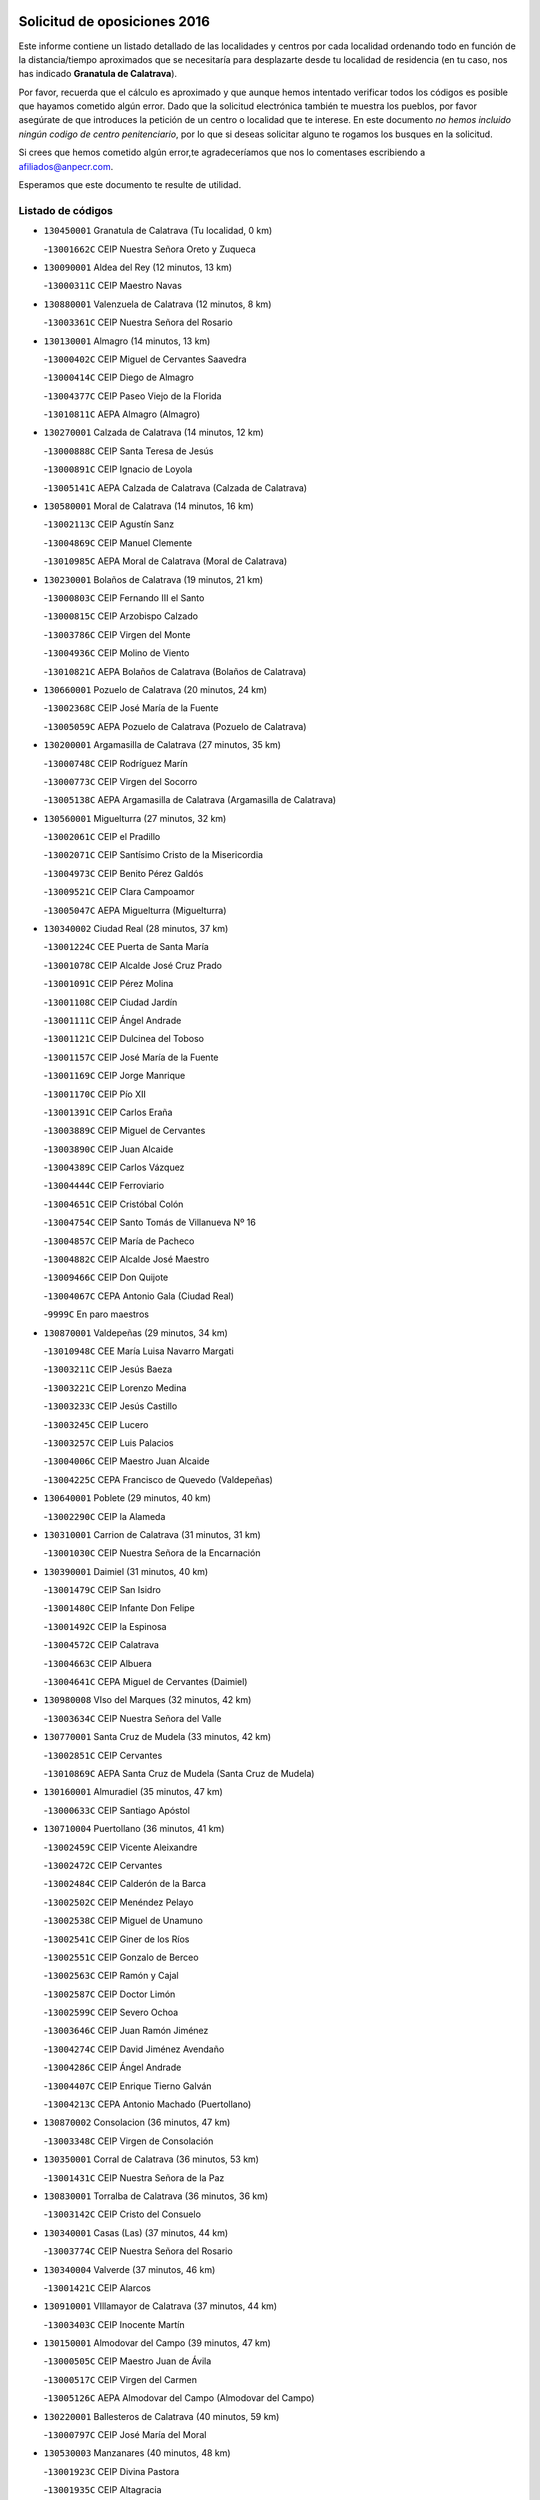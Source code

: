 

.. image:: logo.png
   :align: center

Solicitud de oposiciones 2016
======================================================

  
  
Este informe contiene un listado detallado de las localidades y centros por cada
localidad ordenando todo en función de la distancia/tiempo aproximados que se
necesitaría para desplazarte desde tu localidad de residencia (en tu caso,
nos has indicado **Granatula de Calatrava**).

Por favor, recuerda que el cálculo es aproximado y que aunque hemos
intentado verificar todos los códigos es posible que hayamos cometido algún
error. Dado que la solicitud electrónica también te muestra los pueblos, por
favor asegúrate de que introduces la petición de un centro o localidad que
te interese. En este documento
*no hemos incluido ningún codigo de centro penitenciario*, por lo que si deseas
solicitar alguno te rogamos los busques en la solicitud.

Si crees que hemos cometido algún error,te agradeceríamos que nos lo comentases
escribiendo a afiliados@anpecr.com.

Esperamos que este documento te resulte de utilidad.



Listado de códigos
-------------------


- ``130450001`` Granatula de Calatrava  (Tu localidad, 0 km)

  -``13001662C`` CEIP Nuestra Señora Oreto y Zuqueca
    

- ``130090001`` Aldea del Rey  (12 minutos, 13 km)

  -``13000311C`` CEIP Maestro Navas
    

- ``130880001`` Valenzuela de Calatrava  (12 minutos, 8 km)

  -``13003361C`` CEIP Nuestra Señora del Rosario
    

- ``130130001`` Almagro  (14 minutos, 13 km)

  -``13000402C`` CEIP Miguel de Cervantes Saavedra
    

  -``13000414C`` CEIP Diego de Almagro
    

  -``13004377C`` CEIP Paseo Viejo de la Florida
    

  -``13010811C`` AEPA Almagro (Almagro)
    

- ``130270001`` Calzada de Calatrava  (14 minutos, 12 km)

  -``13000888C`` CEIP Santa Teresa de Jesús
    

  -``13000891C`` CEIP Ignacio de Loyola
    

  -``13005141C`` AEPA Calzada de Calatrava (Calzada de Calatrava)
    

- ``130580001`` Moral de Calatrava  (14 minutos, 16 km)

  -``13002113C`` CEIP Agustín Sanz
    

  -``13004869C`` CEIP Manuel Clemente
    

  -``13010985C`` AEPA Moral de Calatrava (Moral de Calatrava)
    

- ``130230001`` Bolaños de Calatrava  (19 minutos, 21 km)

  -``13000803C`` CEIP Fernando III el Santo
    

  -``13000815C`` CEIP Arzobispo Calzado
    

  -``13003786C`` CEIP Virgen del Monte
    

  -``13004936C`` CEIP Molino de Viento
    

  -``13010821C`` AEPA Bolaños de Calatrava (Bolaños de Calatrava)
    

- ``130660001`` Pozuelo de Calatrava  (20 minutos, 24 km)

  -``13002368C`` CEIP José María de la Fuente
    

  -``13005059C`` AEPA Pozuelo de Calatrava (Pozuelo de Calatrava)
    

- ``130200001`` Argamasilla de Calatrava  (27 minutos, 35 km)

  -``13000748C`` CEIP Rodríguez Marín
    

  -``13000773C`` CEIP Virgen del Socorro
    

  -``13005138C`` AEPA Argamasilla de Calatrava (Argamasilla de Calatrava)
    

- ``130560001`` Miguelturra  (27 minutos, 32 km)

  -``13002061C`` CEIP el Pradillo
    

  -``13002071C`` CEIP Santísimo Cristo de la Misericordia
    

  -``13004973C`` CEIP Benito Pérez Galdós
    

  -``13009521C`` CEIP Clara Campoamor
    

  -``13005047C`` AEPA Miguelturra (Miguelturra)
    

- ``130340002`` Ciudad Real  (28 minutos, 37 km)

  -``13001224C`` CEE Puerta de Santa María
    

  -``13001078C`` CEIP Alcalde José Cruz Prado
    

  -``13001091C`` CEIP Pérez Molina
    

  -``13001108C`` CEIP Ciudad Jardín
    

  -``13001111C`` CEIP Ángel Andrade
    

  -``13001121C`` CEIP Dulcinea del Toboso
    

  -``13001157C`` CEIP José María de la Fuente
    

  -``13001169C`` CEIP Jorge Manrique
    

  -``13001170C`` CEIP Pío XII
    

  -``13001391C`` CEIP Carlos Eraña
    

  -``13003889C`` CEIP Miguel de Cervantes
    

  -``13003890C`` CEIP Juan Alcaide
    

  -``13004389C`` CEIP Carlos Vázquez
    

  -``13004444C`` CEIP Ferroviario
    

  -``13004651C`` CEIP Cristóbal Colón
    

  -``13004754C`` CEIP Santo Tomás de Villanueva Nº 16
    

  -``13004857C`` CEIP María de Pacheco
    

  -``13004882C`` CEIP Alcalde José Maestro
    

  -``13009466C`` CEIP Don Quijote
    

  -``13004067C`` CEPA Antonio Gala (Ciudad Real)
    

  -``9999C`` En paro maestros
    

- ``130870001`` Valdepeñas  (29 minutos, 34 km)

  -``13010948C`` CEE María Luisa Navarro Margati
    

  -``13003211C`` CEIP Jesús Baeza
    

  -``13003221C`` CEIP Lorenzo Medina
    

  -``13003233C`` CEIP Jesús Castillo
    

  -``13003245C`` CEIP Lucero
    

  -``13003257C`` CEIP Luis Palacios
    

  -``13004006C`` CEIP Maestro Juan Alcaide
    

  -``13004225C`` CEPA Francisco de Quevedo (Valdepeñas)
    

- ``130640001`` Poblete  (29 minutos, 40 km)

  -``13002290C`` CEIP la Alameda
    

- ``130310001`` Carrion de Calatrava  (31 minutos, 31 km)

  -``13001030C`` CEIP Nuestra Señora de la Encarnación
    

- ``130390001`` Daimiel  (31 minutos, 40 km)

  -``13001479C`` CEIP San Isidro
    

  -``13001480C`` CEIP Infante Don Felipe
    

  -``13001492C`` CEIP la Espinosa
    

  -``13004572C`` CEIP Calatrava
    

  -``13004663C`` CEIP Albuera
    

  -``13004641C`` CEPA Miguel de Cervantes (Daimiel)
    

- ``130980008`` VIso del Marques  (32 minutos, 42 km)

  -``13003634C`` CEIP Nuestra Señora del Valle
    

- ``130770001`` Santa Cruz de Mudela  (33 minutos, 42 km)

  -``13002851C`` CEIP Cervantes
    

  -``13010869C`` AEPA Santa Cruz de Mudela (Santa Cruz de Mudela)
    

- ``130160001`` Almuradiel  (35 minutos, 47 km)

  -``13000633C`` CEIP Santiago Apóstol
    

- ``130710004`` Puertollano  (36 minutos, 41 km)

  -``13002459C`` CEIP Vicente Aleixandre
    

  -``13002472C`` CEIP Cervantes
    

  -``13002484C`` CEIP Calderón de la Barca
    

  -``13002502C`` CEIP Menéndez Pelayo
    

  -``13002538C`` CEIP Miguel de Unamuno
    

  -``13002541C`` CEIP Giner de los Ríos
    

  -``13002551C`` CEIP Gonzalo de Berceo
    

  -``13002563C`` CEIP Ramón y Cajal
    

  -``13002587C`` CEIP Doctor Limón
    

  -``13002599C`` CEIP Severo Ochoa
    

  -``13003646C`` CEIP Juan Ramón Jiménez
    

  -``13004274C`` CEIP David Jiménez Avendaño
    

  -``13004286C`` CEIP Ángel Andrade
    

  -``13004407C`` CEIP Enrique Tierno Galván
    

  -``13004213C`` CEPA Antonio Machado (Puertollano)
    

- ``130870002`` Consolacion  (36 minutos, 47 km)

  -``13003348C`` CEIP Virgen de Consolación
    

- ``130350001`` Corral de Calatrava  (36 minutos, 53 km)

  -``13001431C`` CEIP Nuestra Señora de la Paz
    

- ``130830001`` Torralba de Calatrava  (36 minutos, 36 km)

  -``13003142C`` CEIP Cristo del Consuelo
    

- ``130340001`` Casas (Las)  (37 minutos, 44 km)

  -``13003774C`` CEIP Nuestra Señora del Rosario
    

- ``130340004`` Valverde  (37 minutos, 46 km)

  -``13001421C`` CEIP Alarcos
    

- ``130910001`` VIllamayor de Calatrava  (37 minutos, 44 km)

  -``13003403C`` CEIP Inocente Martín
    

- ``130150001`` Almodovar del Campo  (39 minutos, 47 km)

  -``13000505C`` CEIP Maestro Juan de Ávila
    

  -``13000517C`` CEIP Virgen del Carmen
    

  -``13005126C`` AEPA Almodovar del Campo (Almodovar del Campo)
    

- ``130220001`` Ballesteros de Calatrava  (40 minutos, 59 km)

  -``13000797C`` CEIP José María del Moral
    

- ``130530003`` Manzanares  (40 minutos, 48 km)

  -``13001923C`` CEIP Divina Pastora
    

  -``13001935C`` CEIP Altagracia
    

  -``13003853C`` CEIP la Candelaria
    

  -``13004390C`` CEIP Enrique Tierno Galván
    

  -``13004079C`` CEPA San Blas (Manzanares)
    

- ``130070001`` Alcolea de Calatrava  (41 minutos, 54 km)

  -``13000293C`` CEIP Tomasa Gallardo
    

  -``13005072C`` AEPA Alcolea de Calatrava (Alcolea de Calatrava)
    

- ``130540001`` Membrilla  (42 minutos, 51 km)

  -``13001996C`` CEIP Virgen del Espino
    

  -``13002009C`` CEIP San José de Calasanz
    

  -``13005102C`` AEPA Membrilla (Membrilla)
    

- ``130850001`` Torrenueva  (42 minutos, 50 km)

  -``13003181C`` CEIP Santiago el Mayor
    

- ``130180001`` Arenas de San Juan  (43 minutos, 62 km)

  -``13000694C`` CEIP San Bernabé
    

- ``130620001`` Picon  (44 minutos, 51 km)

  -``13002204C`` CEIP José María del Moral
    

- ``139040001`` Llanos del Caudillo  (45 minutos, 64 km)

  -``13003749C`` CEIP el Oasis
    

- ``130080001`` Alcubillas  (46 minutos, 59 km)

  -``13000301C`` CEIP Nuestra Señora del Rosario
    

- ``130520003`` Malagon  (46 minutos, 62 km)

  -``13001790C`` CEIP Cañada Real
    

  -``13001819C`` CEIP Santa Teresa
    

  -``13005035C`` AEPA Malagon (Malagon)
    

- ``130670001`` Pozuelos de Calatrava (Los)  (46 minutos, 63 km)

  -``13002371C`` CEIP Santa Quiteria
    

- ``130250001`` Cabezarados  (48 minutos, 73 km)

  -``13000864C`` CEIP Nuestra Señora de Finibusterre
    

- ``130480001`` Hinojosas de Calatrava  (48 minutos, 54 km)

  -``13004912C`` CRA Valle de Alcudia
    

- ``130630002`` Piedrabuena  (48 minutos, 61 km)

  -``13002228C`` CEIP Miguel de Cervantes
    

  -``13003971C`` CEIP Luis Vives
    

  -``13009582C`` CEPA Montes Norte (Piedrabuena)
    

- ``130240001`` Brazatortas  (49 minutos, 59 km)

  -``13000839C`` CEIP Cervantes
    

- ``130500001`` Labores (Las)  (50 minutos, 69 km)

  -``13001753C`` CEIP San José de Calasanz
    

- ``130740001`` San Carlos del Valle  (50 minutos, 51 km)

  -``13002824C`` CEIP San Juan Bosco
    

- ``130330001`` Castellar de Santiago  (51 minutos, 67 km)

  -``13001066C`` CEIP San Juan de Ávila
    

- ``130440003`` Fuente el Fresno  (51 minutos, 71 km)

  -``13001650C`` CEIP Miguel Delibes
    

- ``130790001`` Solana (La)  (51 minutos, 60 km)

  -``13002927C`` CEIP Sagrado Corazón
    

  -``13002939C`` CEIP Romero Peña
    

  -``13002940C`` CEIP el Santo
    

  -``13004833C`` CEIP el Humilladero
    

  -``13004894C`` CEIP Javier Paulino Pérez
    

  -``13010912C`` CEIP la Moheda
    

  -``13011001C`` CEIP Federico Romero
    

- ``130960001`` VIllarrubia de los Ojos  (51 minutos, 69 km)

  -``13003521C`` CEIP Rufino Blanco
    

  -``13003658C`` CEIP Virgen de la Sierra
    

  -``13005060C`` AEPA VIllarrubia de los Ojos (VIllarrubia de los Ojos)
    

- ``130970001`` VIllarta de San Juan  (51 minutos, 70 km)

  -``13003555C`` CEIP Nuestra Señora de la Paz
    

- ``130010001`` Abenojar  (52 minutos, 79 km)

  -``13000013C`` CEIP Nuestra Señora de la Encarnación
    

- ``130700001`` Puerto Lapice  (52 minutos, 74 km)

  -``13002435C`` CEIP Juan Alcaide
    

- ``130370001`` Cozar  (53 minutos, 68 km)

  -``13001455C`` CEIP Santísimo Cristo de la Veracruz
    

- ``130190001`` Argamasilla de Alba  (54 minutos, 80 km)

  -``13000700C`` CEIP Divino Maestro
    

  -``13000712C`` CEIP Nuestra Señora de Peñarroya
    

  -``13003831C`` CEIP Azorín
    

  -``13005151C`` AEPA Argamasilla de Alba (Argamasilla de Alba)
    

- ``130100002`` Pozo de la Serna  (54 minutos, 56 km)

  -``13000335C`` CEIP Sagrado Corazón
    

- ``130050003`` Cinco Casas  (55 minutos, 76 km)

  -``13012052C`` CRA Alciares
    

- ``130930001`` VIllanueva de los Infantes  (55 minutos, 70 km)

  -``13003440C`` CEIP Arqueólogo García Bellido
    

  -``13005175C`` CEPA Miguel de Cervantes (VIllanueva de los Infantes)
    

- ``130650002`` Porzuna  (56 minutos, 66 km)

  -``13002320C`` CEIP Nuestra Señora del Rosario
    

  -``13005084C`` AEPA Porzuna (Porzuna)
    

- ``130510003`` Luciana  (57 minutos, 73 km)

  -``13001765C`` CEIP Isabel la Católica
    

- ``130750001`` San Lorenzo de Calatrava  (58 minutos, 70 km)

  -``13010781C`` CRA Sierra Morena
    

- ``130840001`` Torre de Juan Abad  (58 minutos, 76 km)

  -``13003178C`` CEIP Francisco de Quevedo
    

- ``130820002`` Tomelloso  (59 minutos, 88 km)

  -``13004080C`` CEE Ponce de León
    

  -``13003038C`` CEIP Miguel de Cervantes
    

  -``13003041C`` CEIP José María del Moral
    

  -``13003051C`` CEIP Carmelo Cortés
    

  -``13003075C`` CEIP Doña Crisanta
    

  -``13003087C`` CEIP José Antonio
    

  -``13003762C`` CEIP San José de Calasanz
    

  -``13003981C`` CEIP Embajadores
    

  -``13003993C`` CEIP San Isidro
    

  -``13004109C`` CEIP San Antonio
    

  -``13004328C`` CEIP Almirante Topete
    

  -``13004948C`` CEIP Virgen de las Viñas
    

  -``13009478C`` CEIP Felix Grande
    

  -``13004559C`` CEPA Simienza (Tomelloso)
    

- ``130100001`` Alhambra  (59 minutos, 78 km)

  -``13000323C`` CEIP Nuestra Señora de Fátima
    

- ``130320001`` Carrizosa  (1h 2min, 81 km)

  -``13001054C`` CEIP Virgen del Salido
    

- ``130470001`` Herencia  (1h 2min, 89 km)

  -``13001698C`` CEIP Carrasco Alcalde
    

  -``13005023C`` AEPA Herencia (Herencia)
    

- ``450870001`` Madridejos  (1h 3min, 94 km)

  -``45012062C`` CEE Mingoliva
    

  -``45001313C`` CEIP Garcilaso de la Vega
    

  -``45005185C`` CEIP Santa Ana
    

  -``45010478C`` AEPA Madridejos (Madridejos)
    

- ``130890002`` VIllahermosa  (1h 4min, 84 km)

  -``13003385C`` CEIP San Agustín
    

- ``130900001`` VIllamanrique  (1h 4min, 83 km)

  -``13003397C`` CEIP Nuestra Señora de Gracia
    

- ``450340001`` Camuñas  (1h 4min, 97 km)

  -``45000485C`` CEIP Cardenal Cisneros
    

- ``450530001`` Consuegra  (1h 5min, 97 km)

  -``45000710C`` CEIP Santísimo Cristo de la Vera Cruz
    

  -``45000722C`` CEIP Miguel de Cervantes
    

  -``45004880C`` CEPA Castillo de Consuegra (Consuegra)
    

- ``451870001`` VIllafranca de los Caballeros  (1h 5min, 93 km)

  -``45004296C`` CEIP Miguel de Cervantes
    

- ``130570001`` Montiel  (1h 6min, 84 km)

  -``13002095C`` CEIP Gutiérrez de la Vega
    

- ``130690001`` Puebla del Principe  (1h 9min, 90 km)

  -``13002423C`` CEIP Miguel González Calero
    

- ``139010001`` Robledo (El)  (1h 9min, 80 km)

  -``13010778C`` CRA Valle del Bullaque
    

  -``13005096C`` AEPA Robledo (El) (Robledo (El))
    

- ``130050002`` Alcazar de San Juan  (1h 10min, 96 km)

  -``13000104C`` CEIP el Santo
    

  -``13000116C`` CEIP Juan de Austria
    

  -``13000128C`` CEIP Jesús Ruiz de la Fuente
    

  -``13000131C`` CEIP Santa Clara
    

  -``13003828C`` CEIP Alces
    

  -``13004092C`` CEIP Pablo Ruiz Picasso
    

  -``13004870C`` CEIP Gloria Fuertes
    

  -``13010900C`` CEIP Jardín de Arena
    

  -``13004055C`` CEPA Enrique Tierno Galván (Alcazar de San Juan)
    

- ``130400001`` Fernan Caballero  (1h 10min, 86 km)

  -``13001601C`` CEIP Manuel Sastre Velasco
    

- ``130730001`` Saceruela  (1h 10min, 104 km)

  -``13002800C`` CEIP Virgen de las Cruces
    

- ``130650005`` Torno (El)  (1h 10min, 82 km)

  -``13002356C`` CEIP Nuestra Señora de Guadalupe
    

- ``139020001`` Ruidera  (1h 11min, 97 km)

  -``13000736C`` CEIP Juan Aguilar Molina
    

- ``451770001`` Urda  (1h 11min, 94 km)

  -``45004132C`` CEIP Santo Cristo
    

- ``130420001`` Fuencaliente  (1h 14min, 97 km)

  -``13001625C`` CEIP Nuestra Señora de los Baños
    

- ``130040001`` Albaladejo  (1h 15min, 95 km)

  -``13012192C`` CRA Albaladejo
    

- ``451660001`` Tembleque  (1h 15min, 118 km)

  -``45003361C`` CEIP Antonia González
    

- ``130280002`` Campo de Criptana  (1h 16min, 105 km)

  -``13000943C`` CEIP Virgen de la Paz
    

  -``13000955C`` CEIP Virgen de Criptana
    

  -``13000967C`` CEIP Sagrado Corazón
    

  -``13003968C`` CEIP Domingo Miras
    

  -``13005011C`` AEPA Campo de Criptana (Campo de Criptana)
    

- ``130810001`` Terrinches  (1h 16min, 95 km)

  -``13003014C`` CEIP Miguel de Cervantes
    

- ``451750001`` Turleque  (1h 17min, 113 km)

  -``45004119C`` CEIP Fernán González
    

- ``130920001`` VIllanueva de la Fuente  (1h 18min, 102 km)

  -``13003415C`` CEIP Inmaculada Concepción
    

- ``130780001`` Socuellamos  (1h 19min, 121 km)

  -``13002873C`` CEIP Gerardo Martínez
    

  -``13002885C`` CEIP el Coso
    

  -``13004316C`` CEIP Carmen Arias
    

  -``13005163C`` AEPA Socuellamos (Socuellamos)
    

- ``451850001`` VIllacañas  (1h 19min, 116 km)

  -``45004259C`` CEIP Santa Bárbara
    

  -``45010338C`` AEPA VIllacañas (VIllacañas)
    

- ``130060001`` Alcoba  (1h 20min, 98 km)

  -``13000256C`` CEIP Don Rodrigo
    

- ``450710001`` Guardia (La)  (1h 20min, 128 km)

  -``45001052C`` CEIP Valentín Escobar
    

- ``450900001`` Manzaneque  (1h 20min, 128 km)

  -``45001398C`` CEIP Álvarez de Toledo
    

- ``451410001`` Quero  (1h 20min, 108 km)

  -``45002421C`` CEIP Santiago Cabañas
    

- ``451490001`` Romeral (El)  (1h 20min, 123 km)

  -``45002627C`` CEIP Silvano Cirujano
    

- ``130210001`` Arroba de los Montes  (1h 21min, 98 km)

  -``13010754C`` CRA Río San Marcos
    

- ``130360002`` Cortijos de Arriba  (1h 21min, 96 km)

  -``13001443C`` CEIP Nuestra Señora de las Mercedes
    

- ``130610001`` Pedro Muñoz  (1h 21min, 125 km)

  -``13002162C`` CEIP María Luisa Cañas
    

  -``13002174C`` CEIP Nuestra Señora de los Ángeles
    

  -``13004331C`` CEIP Maestro Juan de Ávila
    

  -``13011011C`` CEIP Hospitalillo
    

  -``13010808C`` AEPA Pedro Muñoz (Pedro Muñoz)
    

- ``020570002`` Ossa de Montiel  (1h 22min, 112 km)

  -``02002462C`` CEIP Enriqueta Sánchez
    

  -``02008853C`` AEPA Ossa de Montiel (Ossa de Montiel)
    

- ``452000005`` Yebenes (Los)  (1h 22min, 114 km)

  -``45004478C`` CEIP San José de Calasanz
    

  -``45012050C`` AEPA Yebenes (Los) (Yebenes (Los))
    

- ``020810003`` VIllarrobledo  (1h 23min, 132 km)

  -``02003065C`` CEIP Don Francisco Giner de los Ríos
    

  -``02003077C`` CEIP Graciano Atienza
    

  -``02003089C`` CEIP Jiménez de Córdoba
    

  -``02003090C`` CEIP Virrey Morcillo
    

  -``02003132C`` CEIP Virgen de la Caridad
    

  -``02004291C`` CEIP Diego Requena
    

  -``02008968C`` CEIP Barranco Cafetero
    

  -``02003880C`` CEPA Alonso Quijano (VIllarrobledo)
    

- ``451060001`` Mora  (1h 23min, 129 km)

  -``45001623C`` CEIP José Ramón Villa
    

  -``45001672C`` CEIP Fernando Martín
    

  -``45010466C`` AEPA Mora (Mora)
    

- ``451240002`` Orgaz  (1h 23min, 121 km)

  -``45002093C`` CEIP Conde de Orgaz
    

- ``451860001`` VIlla de Don Fadrique (La)  (1h 23min, 126 km)

  -``45004284C`` CEIP Ramón y Cajal
    

- ``130030001`` Alamillo  (1h 24min, 111 km)

  -``13012258C`` CRA Alamillo
    

- ``130680001`` Puebla de Don Rodrigo  (1h 24min, 109 km)

  -``13002401C`` CEIP San Fermín
    

- ``450920001`` Marjaliza  (1h 24min, 118 km)

  -``45006037C`` CEIP San Juan
    

- ``450940001`` Mascaraque  (1h 24min, 136 km)

  -``45001441C`` CEIP Juan de Padilla
    

- ``161240001`` Mesas (Las)  (1h 25min, 131 km)

  -``16001533C`` CEIP Hermanos Amorós Fernández
    

  -``16004303C`` AEPA Mesas (Las) (Mesas (Las))
    

- ``450590001`` Dosbarrios  (1h 25min, 140 km)

  -``45000862C`` CEIP San Isidro Labrador
    

- ``450840001`` Lillo  (1h 25min, 129 km)

  -``45001222C`` CEIP Marcelino Murillo
    

- ``451900001`` VIllaminaya  (1h 25min, 136 km)

  -``45004338C`` CEIP Santo Domingo de Silos
    

- ``450120001`` Almonacid de Toledo  (1h 26min, 140 km)

  -``45000187C`` CEIP Virgen de la Oliva
    

- ``451010001`` Miguel Esteban  (1h 29min, 123 km)

  -``45001532C`` CEIP Cervantes
    

- ``130110001`` Almaden  (1h 30min, 136 km)

  -``13000359C`` CEIP Jesús Nazareno
    

  -``13000360C`` CEIP Hijos de Obreros
    

  -``13004298C`` CEPA Almaden (Almaden)
    

- ``130860001`` Valdemanco del Esteras  (1h 30min, 127 km)

  -``13003208C`` CEIP Virgen del Valle
    

- ``450780001`` Huerta de Valdecarabanos  (1h 30min, 144 km)

  -``45001121C`` CEIP Virgen del Rosario de Pastores
    

- ``451070001`` Nambroca  (1h 30min, 147 km)

  -``45001726C`` CEIP la Fuente
    

- ``451350001`` Puebla de Almoradiel (La)  (1h 30min, 135 km)

  -``45002287C`` CEIP Ramón y Cajal
    

  -``45012153C`` AEPA Puebla de Almoradiel (La) (Puebla de Almoradiel (La))
    

- ``451930001`` VIllanueva de Bogas  (1h 30min, 138 km)

  -``45004375C`` CEIP Santa Ana
    

- ``450230001`` Burguillos de Toledo  (1h 31min, 153 km)

  -``45000357C`` CEIP Victorio Macho
    

- ``020530001`` Munera  (1h 32min, 141 km)

  -``02002334C`` CEIP Cervantes
    

  -``02004914C`` AEPA Munera (Munera)
    

- ``161710001`` Provencio (El)  (1h 32min, 150 km)

  -``16001995C`` CEIP Infanta Cristina
    

  -``16009416C`` AEPA Provencio (El) (Provencio (El))
    

- ``161900002`` San Clemente  (1h 32min, 154 km)

  -``16002151C`` CEIP Rafael López de Haro
    

  -``16004340C`` CEPA Campos del Záncara (San Clemente)
    

- ``450540001`` Corral de Almaguer  (1h 32min, 141 km)

  -``45000783C`` CEIP Nuestra Señora de la Muela
    

- ``451210001`` Ocaña  (1h 32min, 148 km)

  -``45002020C`` CEIP San José de Calasanz
    

  -``45012177C`` CEIP Pastor Poeta
    

  -``45005631C`` CEPA Gutierre de Cárdenas (Ocaña)
    

- ``161330001`` Mota del Cuervo  (1h 33min, 138 km)

  -``16001624C`` CEIP Virgen de Manjavacas
    

  -``16009945C`` CEIP Santa Rita
    

  -``16004327C`` AEPA Mota del Cuervo (Mota del Cuervo)
    

- ``450010001`` Ajofrin  (1h 33min, 134 km)

  -``45000011C`` CEIP Jacinto Guerrero
    

- ``450520001`` Cobisa  (1h 33min, 155 km)

  -``45000692C`` CEIP Cardenal Tavera
    

  -``45011793C`` CEIP Gloria Fuertes
    

- ``451630002`` Sonseca  (1h 33min, 132 km)

  -``45002883C`` CEIP San Juan Evangelista
    

  -``45012074C`` CEIP Peñamiel
    

  -``45005926C`` CEPA Cum Laude (Sonseca)
    

- ``130380001`` Chillon  (1h 34min, 139 km)

  -``13001467C`` CEIP Nuestra Señora del Castillo
    

- ``130490001`` Horcajo de los Montes  (1h 34min, 117 km)

  -``13010766C`` CRA San Isidro
    

- ``451670001`` Toboso (El)  (1h 34min, 124 km)

  -``45003371C`` CEIP Miguel de Cervantes
    

- ``020080001`` Alcaraz  (1h 35min, 124 km)

  -``02001111C`` CEIP Nuestra Señora de Cortes
    

  -``02004902C`` AEPA Alcaraz (Alcaraz)
    

- ``020480001`` Minaya  (1h 35min, 157 km)

  -``02002255C`` CEIP Diego Ciller Montoya
    

- ``161530001`` Pedernoso (El)  (1h 35min, 142 km)

  -``16001821C`` CEIP Juan Gualberto Avilés
    

- ``161540001`` Pedroñeras (Las)  (1h 35min, 141 km)

  -``16001831C`` CEIP Adolfo Martínez Chicano
    

  -``16004297C`` AEPA Pedroñeras (Las) (Pedroñeras (Las))
    

- ``451150001`` Noblejas  (1h 35min, 151 km)

  -``45001908C`` CEIP Santísimo Cristo de las Injurias
    

  -``45012037C`` AEPA Noblejas (Noblejas)
    

- ``452020001`` Yepes  (1h 35min, 150 km)

  -``45004557C`` CEIP Rafael García Valiño
    

- ``451910001`` VIllamuelas  (1h 36min, 148 km)

  -``45004341C`` CEIP Santa María Magdalena
    

- ``020680003`` Robledo  (1h 37min, 128 km)

  -``02004574C`` CRA Sierra de Alcaraz
    

- ``020800001`` VIllapalacios  (1h 37min, 127 km)

  -``02004677C`` CRA los Olivos
    

- ``160610001`` Casas de Fernando Alonso  (1h 37min, 166 km)

  -``16004170C`` CRA Tomás y Valiente
    

- ``450160001`` Arges  (1h 37min, 159 km)

  -``45000278C`` CEIP Tirso de Molina
    

  -``45011781C`` CEIP Miguel de Cervantes
    

- ``451980001`` VIllatobas  (1h 37min, 157 km)

  -``45004454C`` CEIP Sagrado Corazón de Jesús
    

- ``451680001`` Toledo  (1h 38min, 160 km)

  -``45005574C`` CEE Ciudad de Toledo
    

  -``45003383C`` CEIP la Candelaria
    

  -``45003401C`` CEIP Ángel del Alcázar
    

  -``45003644C`` CEIP Fábrica de Armas
    

  -``45003668C`` CEIP Santa Teresa
    

  -``45003929C`` CEIP Jaime de Foxa
    

  -``45003942C`` CEIP Alfonso Vi
    

  -``45004806C`` CEIP Garcilaso de la Vega
    

  -``45004818C`` CEIP Gómez Manrique
    

  -``45004843C`` CEIP Ciudad de Nara
    

  -``45004892C`` CEIP San Lucas y María
    

  -``45004971C`` CEIP Juan de Padilla
    

  -``45005203C`` CEIP Escultor Alberto Sánchez
    

  -``45005239C`` CEIP Gregorio Marañón
    

  -``45005318C`` CEIP Ciudad de Aquisgrán
    

  -``45010296C`` CEIP Europa
    

  -``45010302C`` CEIP Valparaíso
    

  -``45004946C`` CEPA Gustavo Adolfo Bécquer (Toledo)
    

  -``45005641C`` CEPA Polígono (Toledo)
    

- ``020190001`` Bonillo (El)  (1h 38min, 145 km)

  -``02001381C`` CEIP Antón Díaz
    

  -``02004896C`` AEPA Bonillo (El) (Bonillo (El))
    

- ``130020001`` Agudo  (1h 38min, 133 km)

  -``13000025C`` CEIP Virgen de la Estrella
    

- ``130720003`` Retuerta del Bullaque  (1h 38min, 126 km)

  -``13010791C`` CRA Montes de Toledo
    

- ``450960002`` Mazarambroz  (1h 38min, 136 km)

  -``45001477C`` CEIP Nuestra Señora del Sagrario
    

- ``451420001`` Quintanar de la Orden  (1h 38min, 143 km)

  -``45002457C`` CEIP Cristóbal Colón
    

  -``45012001C`` CEIP Antonio Machado
    

  -``45005288C`` CEPA Luis VIves (Quintanar de la Orden)
    

- ``451710001`` Torre de Esteban Hambran (La)  (1h 38min, 160 km)

  -``45004016C`` CEIP Juan Aguado
    

- ``451950001`` VIllarrubia de Santiago  (1h 38min, 159 km)

  -``45004399C`` CEIP Nuestra Señora del Castellar
    

- ``450500001`` Ciruelos  (1h 39min, 165 km)

  -``45000679C`` CEIP Santísimo Cristo de la Misericordia
    

- ``451230001`` Ontigola  (1h 39min, 160 km)

  -``45002056C`` CEIP Virgen del Rosario
    

- ``451820001`` Ventas Con Peña Aguilera (Las)  (1h 39min, 127 km)

  -``45004181C`` CEIP Nuestra Señora del Águila
    

- ``451970001`` VIllasequilla  (1h 39min, 154 km)

  -``45004442C`` CEIP San Isidro Labrador
    

- ``160330001`` Belmonte  (1h 40min, 150 km)

  -``16000280C`` CEIP Fray Luis de León
    

- ``020430001`` Lezuza  (1h 41min, 156 km)

  -``02007851C`` CRA Camino de Aníbal
    

  -``02008956C`` AEPA Lezuza (Lezuza)
    

- ``160070001`` Alberca de Zancara (La)  (1h 41min, 171 km)

  -``16004111C`` CRA Jorge Manrique
    

- ``161980001`` Sisante  (1h 41min, 171 km)

  -``16002264C`` CEIP Fernández Turégano
    

- ``450190003`` Perdices (Las)  (1h 41min, 165 km)

  -``45011771C`` CEIP Pintor Tomás Camarero
    

- ``450270001`` Cabezamesada  (1h 42min, 150 km)

  -``45000394C`` CEIP Alonso de Cárdenas
    

- ``450830001`` Layos  (1h 42min, 163 km)

  -``45001210C`` CEIP María Magdalena
    

- ``451220001`` Olias del Rey  (1h 42min, 168 km)

  -``45002044C`` CEIP Pedro Melendo García
    

- ``020150001`` Barrax  (1h 43min, 166 km)

  -``02001275C`` CEIP Benjamín Palencia
    

  -``02004811C`` AEPA Barrax (Barrax)
    

- ``450700001`` Guadamur  (1h 43min, 167 km)

  -``45001040C`` CEIP Nuestra Señora de la Natividad
    

- ``020690001`` Roda (La)  (1h 44min, 178 km)

  -``02002711C`` CEIP José Antonio
    

  -``02002723C`` CEIP Juan Ramón Ramírez
    

  -``02002796C`` CEIP Tomás Navarro Tomás
    

  -``02004124C`` CEIP Miguel Hernández
    

  -``02004793C`` AEPA Roda (La) (Roda (La))
    

- ``161000001`` Hinojosos (Los)  (1h 44min, 151 km)

  -``16009362C`` CRA Airén
    

- ``450190001`` Bargas  (1h 44min, 167 km)

  -``45000308C`` CEIP Santísimo Cristo de la Sala
    

- ``451920001`` VIllanueva de Alcardete  (1h 44min, 153 km)

  -``45004363C`` CEIP Nuestra Señora de la Piedad
    

- ``450250001`` Cabañas de la Sagra  (1h 45min, 175 km)

  -``45000370C`` CEIP San Isidro Labrador
    

- ``450550001`` Cuerva  (1h 45min, 133 km)

  -``45000795C`` CEIP Soledad Alonso Dorado
    

- ``450980001`` Menasalbas  (1h 45min, 133 km)

  -``45001490C`` CEIP Nuestra Señora de Fátima
    

- ``451330001`` Polan  (1h 45min, 169 km)

  -``45002241C`` CEIP José María Corcuera
    

  -``45012141C`` AEPA Polan (Polan)
    

- ``450880001`` Magan  (1h 46min, 176 km)

  -``45001349C`` CEIP Santa Marina
    

- ``451020002`` Mocejon  (1h 46min, 170 km)

  -``45001544C`` CEIP Miguel de Cervantes
    

  -``45012049C`` AEPA Mocejon (Mocejon)
    

- ``451960002`` VIllaseca de la Sagra  (1h 46min, 175 km)

  -``45004429C`` CEIP Virgen de las Angustias
    

- ``161020001`` Honrubia  (1h 47min, 186 km)

  -``16004561C`` CRA los Girasoles
    

- ``162430002`` VIllaescusa de Haro  (1h 47min, 157 km)

  -``16004145C`` CRA Alonso Quijano
    

- ``451560001`` Santa Cruz de la Zarza  (1h 47min, 176 km)

  -``45002721C`` CEIP Eduardo Palomo Rodríguez
    

- ``451610004`` Seseña Nuevo  (1h 47min, 176 km)

  -``45002810C`` CEIP Fernando de Rojas
    

  -``45010363C`` CEIP Gloria Fuertes
    

  -``45011951C`` CEIP el Quiñón
    

  -``45010399C`` CEPA Seseña Nuevo (Seseña Nuevo)
    

- ``452040001`` Yunclillos  (1h 47min, 177 km)

  -``45004594C`` CEIP Nuestra Señora de la Salud
    

- ``450030001`` Albarreal de Tajo  (1h 48min, 179 km)

  -``45000035C`` CEIP Benjamín Escalonilla
    

- ``450140001`` Añover de Tajo  (1h 48min, 176 km)

  -``45000230C`` CEIP Conde de Mayalde
    

- ``451400001`` Pulgar  (1h 48min, 150 km)

  -``45002411C`` CEIP Nuestra Señora de la Blanca
    

- ``451530001`` San Pablo de los Montes  (1h 48min, 137 km)

  -``45002676C`` CEIP Nuestra Señora de Gracia
    

- ``450320001`` Camarenilla  (1h 49min, 179 km)

  -``45000451C`` CEIP Nuestra Señora del Rosario
    

- ``452030001`` Yuncler  (1h 49min, 182 km)

  -``45004582C`` CEIP Remigio Laín
    

- ``160600002`` Casas de Benitez  (1h 50min, 183 km)

  -``16004601C`` CRA Molinos del Júcar
    

- ``450210001`` Borox  (1h 50min, 176 km)

  -``45000321C`` CEIP Nuestra Señora de la Salud
    

- ``451470001`` Rielves  (1h 50min, 182 km)

  -``45002551C`` CEIP Maximina Felisa Gómez Aguero
    

- ``451610003`` Seseña  (1h 50min, 178 km)

  -``45002809C`` CEIP Gabriel Uriarte
    

  -``45010442C`` CEIP Sisius
    

  -``45011823C`` CEIP Juan Carlos I
    

- ``020350001`` Gineta (La)  (1h 51min, 196 km)

  -``02001743C`` CEIP Mariano Munera
    

- ``162490001`` VIllamayor de Santiago  (1h 51min, 164 km)

  -``16002781C`` CEIP Gúzquez
    

  -``16004364C`` AEPA VIllamayor de Santiago (VIllamayor de Santiago)
    

- ``450670001`` Galvez  (1h 51min, 139 km)

  -``45000989C`` CEIP San Juan de la Cruz
    

- ``451160001`` Noez  (1h 51min, 177 km)

  -``45001945C`` CEIP Santísimo Cristo de la Salud
    

- ``451740001`` Totanes  (1h 51min, 139 km)

  -``45004107C`` CEIP Inmaculada Concepción
    

- ``451880001`` VIllaluenga de la Sagra  (1h 51min, 181 km)

  -``45004302C`` CEIP Juan Palarea
    

- ``451890001`` VIllamiel de Toledo  (1h 51min, 177 km)

  -``45004326C`` CEIP Nuestra Señora de la Redonda
    

- ``020780001`` VIllalgordo del Júcar  (1h 52min, 191 km)

  -``02003016C`` CEIP San Roque
    

- ``161060001`` Horcajo de Santiago  (1h 52min, 159 km)

  -``16001314C`` CEIP José Montalvo
    

  -``16004352C`` AEPA Horcajo de Santiago (Horcajo de Santiago)
    

- ``450180001`` Barcience  (1h 52min, 184 km)

  -``45010405C`` CEIP Santa María la Blanca
    

- ``450510001`` Cobeja  (1h 52min, 188 km)

  -``45000680C`` CEIP San Juan Bautista
    

- ``451190001`` Numancia de la Sagra  (1h 52min, 188 km)

  -``45001970C`` CEIP Santísimo Cristo de la Misericordia
    

- ``451450001`` Recas  (1h 52min, 181 km)

  -``45002536C`` CEIP Cesar Cabañas Caballero
    

- ``450150001`` Arcicollar  (1h 53min, 185 km)

  -``45000254C`` CEIP San Blas
    

- ``452050001`` Yuncos  (1h 53min, 187 km)

  -``45004600C`` CEIP Nuestra Señora del Consuelo
    

  -``45010511C`` CEIP Guillermo Plaza
    

  -``45012104C`` CEIP Villa de Yuncos
    

- ``450240001`` Burujon  (1h 54min, 187 km)

  -``45000369C`` CEIP Juan XXIII
    

- ``450770001`` Huecas  (1h 54min, 183 km)

  -``45001118C`` CEIP Gregorio Marañón
    

- ``450850001`` Lominchar  (1h 54min, 188 km)

  -``45001234C`` CEIP Ramón y Cajal
    

- ``451510001`` San Martin de Montalban  (1h 54min, 145 km)

  -``45002652C`` CEIP Santísimo Cristo de la Luz
    

- ``451730001`` Torrijos  (1h 54min, 188 km)

  -``45004053C`` CEIP Villa de Torrijos
    

  -``45011835C`` CEIP Lazarillo de Tormes
    

  -``45005276C`` CEPA Teresa Enríquez (Torrijos)
    

- ``020710004`` San Pedro  (1h 55min, 178 km)

  -``02002838C`` CEIP Margarita Sotos
    

- ``160660001`` Casasimarro  (1h 55min, 193 km)

  -``16000693C`` CEIP Luis de Mateo
    

  -``16004273C`` AEPA Casasimarro (Casasimarro)
    

- ``450020001`` Alameda de la Sagra  (1h 55min, 180 km)

  -``45000023C`` CEIP Nuestra Señora de la Asunción
    

- ``450640001`` Esquivias  (1h 55min, 185 km)

  -``45000931C`` CEIP Miguel de Cervantes
    

  -``45011963C`` CEIP Catalina de Palacios
    

- ``160860001`` Fuente de Pedro Naharro  (1h 56min, 169 km)

  -``16004182C`` CRA Retama
    

- ``162030001`` Tarancon  (1h 56min, 191 km)

  -``16002321C`` CEIP Duque de Riánsares
    

  -``16004443C`` CEIP Gloria Fuertes
    

  -``16003657C`` CEPA Altomira (Tarancon)
    

- ``450660001`` Fuensalida  (1h 56min, 187 km)

  -``45000977C`` CEIP Tomás Romojaro
    

  -``45011801C`` CEIP Condes de Fuensalida
    

  -``45011719C`` AEPA Fuensalida (Fuensalida)
    

- ``450690001`` Gerindote  (1h 56min, 190 km)

  -``45001039C`` CEIP San José
    

- ``452010001`` Yeles  (1h 56min, 195 km)

  -``45004533C`` CEIP San Antonio
    

- ``020120001`` Balazote  (1h 57min, 178 km)

  -``02001241C`` CEIP Nuestra Señora del Rosario
    

  -``02004768C`` AEPA Balazote (Balazote)
    

- ``162510004`` VIllanueva de la Jara  (1h 57min, 193 km)

  -``16002823C`` CEIP Hermenegildo Moreno
    

- ``450310001`` Camarena  (1h 57min, 189 km)

  -``45000448C`` CEIP María del Mar
    

  -``45011975C`` CEIP Alonso Rodríguez
    

- ``450810001`` Illescas  (1h 57min, 194 km)

  -``45001167C`` CEIP Martín Chico
    

  -``45005343C`` CEIP la Constitución
    

  -``45010454C`` CEIP Ilarcuris
    

  -``45011999C`` CEIP Clara Campoamor
    

  -``45005914C`` CEPA Pedro Gumiel (Illescas)
    

- ``459010001`` Santo Domingo-Caudilla  (1h 57min, 193 km)

  -``45004144C`` CEIP Santa Ana
    

- ``450810008`` Señorio de Illescas (El)  (1h 57min, 194 km)

  -``45012190C`` CEIP el Greco
    

- ``450040001`` Alcabon  (1h 58min, 195 km)

  -``45000047C`` CEIP Nuestra Señora de la Aurora
    

- ``450470001`` Cedillo del Condado  (1h 58min, 192 km)

  -``45000631C`` CEIP Nuestra Señora de la Natividad
    

- ``451180001`` Noves  (1h 58min, 193 km)

  -``45001969C`` CEIP Nuestra Señora de la Monjia
    

- ``451280001`` Pantoja  (1h 58min, 193 km)

  -``45002196C`` CEIP Marqueses de Manzanedo
    

- ``020650002`` Pozuelo  (1h 59min, 186 km)

  -``02004550C`` CRA los Llanos
    

- ``020670004`` Riopar  (1h 59min, 145 km)

  -``02004707C`` CRA Calar del Mundo
    

- ``450620001`` Escalonilla  (1h 59min, 195 km)

  -``45000904C`` CEIP Sagrados Corazones
    

- ``451090001`` Navahermosa  (1h 59min, 151 km)

  -``45001763C`` CEIP San Miguel Arcángel
    

  -``45010341C`` CEPA la Raña (Navahermosa)
    

- ``451270001`` Palomeque  (1h 59min, 193 km)

  -``45002184C`` CEIP San Juan Bautista
    

- ``161340001`` Motilla del Palancar  (2h, 208 km)

  -``16001651C`` CEIP San Gil Abad
    

  -``16004251C`` CEPA Cervantes (Motilla del Palancar)
    

- ``450560001`` Chozas de Canales  (2h, 194 km)

  -``45000801C`` CEIP Santa María Magdalena
    

- ``451360001`` Puebla de Montalban (La)  (2h, 191 km)

  -``45002330C`` CEIP Fernando de Rojas
    

  -``45005941C`` AEPA Puebla de Montalban (La) (Puebla de Montalban (La))
    

- ``020730001`` Tarazona de la Mancha  (2h 1min, 204 km)

  -``02002887C`` CEIP Eduardo Sanchiz
    

  -``02004801C`` AEPA Tarazona de la Mancha (Tarazona de la Mancha)
    

- ``450380001`` Carranque  (2h 1min, 205 km)

  -``45000527C`` CEIP Guadarrama
    

  -``45012098C`` CEIP Villa de Materno
    

- ``450910001`` Maqueda  (2h 1min, 199 km)

  -``45001416C`` CEIP Don Álvaro de Luna
    

- ``450370001`` Carpio de Tajo (El)  (2h 2min, 198 km)

  -``45000515C`` CEIP Nuestra Señora de Ronda
    

- ``451990001`` VIso de San Juan (El)  (2h 2min, 195 km)

  -``45004466C`` CEIP Fernando de Alarcón
    

  -``45011987C`` CEIP Miguel Delibes
    

- ``161860001`` Saelices  (2h 3min, 211 km)

  -``16009386C`` CRA Segóbriga
    

- ``451340001`` Portillo de Toledo  (2h 3min, 190 km)

  -``45002251C`` CEIP Conde de Ruiseñada
    

- ``451760001`` Ugena  (2h 3min, 198 km)

  -``45004120C`` CEIP Miguel de Cervantes
    

  -``45011847C`` CEIP Tres Torres
    

- ``160270001`` Barajas de Melo  (2h 4min, 210 km)

  -``16004248C`` CRA Fermín Caballero
    

- ``450360001`` Carmena  (2h 4min, 200 km)

  -``45000503C`` CEIP Cristo de la Cueva
    

- ``451430001`` Quismondo  (2h 4min, 206 km)

  -``45002512C`` CEIP Pedro Zamorano
    

- ``451580001`` Santa Olalla  (2h 4min, 204 km)

  -``45002779C`` CEIP Nuestra Señora de la Piedad
    

- ``162690002`` VIllares del Saz  (2h 5min, 221 km)

  -``16004649C`` CRA el Quijote
    

- ``450410001`` Casarrubios del Monte  (2h 5min, 205 km)

  -``45000576C`` CEIP San Juan de Dios
    

- ``451570003`` Santa Cruz del Retamar  (2h 5min, 203 km)

  -``45002767C`` CEIP Nuestra Señora de la Paz
    

- ``020030013`` Santa Ana  (2h 6min, 192 km)

  -``02001007C`` CEIP Pedro Simón Abril
    

- ``160960001`` Graja de Iniesta  (2h 6min, 227 km)

  -``16004595C`` CRA Camino Real de Levante
    

- ``451830001`` Ventas de Retamosa (Las)  (2h 7min, 197 km)

  -``45004201C`` CEIP Santiago Paniego
    

- ``020030002`` Albacete  (2h 8min, 197 km)

  -``02003569C`` CEE Eloy Camino
    

  -``02000040C`` CEIP Carlos V
    

  -``02000052C`` CEIP Cristóbal Colón
    

  -``02000064C`` CEIP Cervantes
    

  -``02000076C`` CEIP Cristóbal Valera
    

  -``02000088C`` CEIP Diego Velázquez
    

  -``02000091C`` CEIP Doctor Fleming
    

  -``02000106C`` CEIP Severo Ochoa
    

  -``02000118C`` CEIP Inmaculada Concepción
    

  -``02000121C`` CEIP María de los Llanos Martínez
    

  -``02000131C`` CEIP Príncipe Felipe
    

  -``02000143C`` CEIP Reina Sofía
    

  -``02000155C`` CEIP San Fernando
    

  -``02000167C`` CEIP San Fulgencio
    

  -``02000180C`` CEIP Virgen de los Llanos
    

  -``02000805C`` CEIP Antonio Machado
    

  -``02000830C`` CEIP Castilla-la Mancha
    

  -``02000842C`` CEIP Benjamín Palencia
    

  -``02000854C`` CEIP Federico Mayor Zaragoza
    

  -``02000878C`` CEIP Ana Soto
    

  -``02003752C`` CEIP San Pablo
    

  -``02003764C`` CEIP Pedro Simón Abril
    

  -``02003879C`` CEIP Parque Sur
    

  -``02003909C`` CEIP San Antón
    

  -``02004021C`` CEIP Villacerrada
    

  -``02004112C`` CEIP José Prat García
    

  -``02004264C`` CEIP José Salustiano Serna
    

  -``02004409C`` CEIP Feria-Isabel Bonal
    

  -``02007757C`` CEIP la Paz
    

  -``02007769C`` CEIP Gloria Fuertes
    

  -``02008816C`` CEIP Francisco Giner de los Ríos
    

  -``02003673C`` CEPA los Llanos (Albacete)
    

  -``02010045C`` AEPA Albacete (Albacete)
    

- ``020210001`` Casas de Juan Nuñez  (2h 8min, 197 km)

  -``02001408C`` CEIP San Pedro Apóstol
    

- ``160420001`` Campillo de Altobuey  (2h 8min, 221 km)

  -``16009349C`` CRA los Pinares
    

- ``161750001`` Quintanar del Rey  (2h 8min, 208 km)

  -``16002033C`` CEIP Valdemembra
    

  -``16009957C`` CEIP Paula Soler Sanchiz
    

  -``16008655C`` AEPA Quintanar del Rey (Quintanar del Rey)
    

- ``161910001`` San Lorenzo de la Parrilla  (2h 8min, 219 km)

  -``16004455C`` CRA Gloria Fuertes
    

- ``162440002`` VIllagarcia del Llano  (2h 8min, 214 km)

  -``16002720C`` CEIP Virrey Núñez de Haro
    

- ``450400001`` Casar de Escalona (El)  (2h 8min, 214 km)

  -``45000552C`` CEIP Nuestra Señora de Hortum Sancho
    

- ``450950001`` Mata (La)  (2h 8min, 204 km)

  -``45001453C`` CEIP Severo Ochoa
    

- ``169010001`` Carrascosa del Campo  (2h 8min, 219 km)

  -``16004376C`` AEPA Carrascosa del Campo (Carrascosa del Campo)
    

- ``020450001`` Madrigueras  (2h 9min, 213 km)

  -``02002206C`` CEIP Constitución Española
    

  -``02004835C`` AEPA Madrigueras (Madrigueras)
    

- ``450580001`` Domingo Perez  (2h 9min, 215 km)

  -``45011756C`` CRA Campos de Castilla
    

- ``450760001`` Hormigos  (2h 9min, 211 km)

  -``45001091C`` CEIP Virgen de la Higuera
    

- ``451800001`` Valmojado  (2h 9min, 209 km)

  -``45004168C`` CEIP Santo Domingo de Guzmán
    

  -``45012165C`` AEPA Valmojado (Valmojado)
    

- ``020600007`` Peñas de San Pedro  (2h 10min, 200 km)

  -``02004690C`` CRA Peñas
    

- ``161130003`` Iniesta  (2h 10min, 211 km)

  -``16001405C`` CEIP María Jover
    

  -``16004261C`` AEPA Iniesta (Iniesta)
    

- ``450410002`` Calypo Fado  (2h 10min, 216 km)

  -``45010375C`` CEIP Calypo
    

- ``450390001`` Carriches  (2h 11min, 207 km)

  -``45000540C`` CEIP Doctor Cesar González Gómez
    

- ``450610001`` Escalona  (2h 11min, 212 km)

  -``45000898C`` CEIP Inmaculada Concepción
    

- ``450890002`` Malpica de Tajo  (2h 11min, 208 km)

  -``45001374C`` CEIP Fulgencio Sánchez Cabezudo
    

- ``020030001`` Aguas Nuevas  (2h 12min, 200 km)

  -``02000039C`` CEIP San Isidro Labrador
    

- ``020290002`` Chinchilla de Monte-Aragon  (2h 12min, 230 km)

  -``02001573C`` CEIP Alcalde Galindo
    

  -``02008890C`` AEPA Chinchilla de Monte-Aragon (Chinchilla de Monte-Aragon)
    

- ``161250001`` Minglanilla  (2h 12min, 235 km)

  -``16001557C`` CEIP Princesa Sofía
    

- ``162360001`` Valverde de Jucar  (2h 12min, 226 km)

  -``16004625C`` CRA Ribera del Júcar
    

- ``162480001`` VIllalpardo  (2h 12min, 238 km)

  -``16004005C`` CRA Manchuela
    

- ``450460001`` Cebolla  (2h 12min, 212 km)

  -``45000621C`` CEIP Nuestra Señora de la Antigua
    

- ``450450001`` Cazalegas  (2h 13min, 226 km)

  -``45000606C`` CEIP Miguel de Cervantes
    

- ``450480001`` Cerralbos (Los)  (2h 13min, 225 km)

  -``45011768C`` CRA Entrerríos
    

- ``029010001`` Pozo Cañada  (2h 14min, 242 km)

  -``02000982C`` CEIP Virgen del Rosario
    

  -``02004771C`` AEPA Pozo Cañada (Pozo Cañada)
    

- ``450130001`` Almorox  (2h 14min, 219 km)

  -``45000229C`` CEIP Silvano Cirujano
    

- ``020630005`` Pozohondo  (2h 15min, 207 km)

  -``02004744C`` CRA Pozohondo
    

- ``161180001`` Ledaña  (2h 15min, 225 km)

  -``16001478C`` CEIP San Roque
    

- ``020460001`` Mahora  (2h 16min, 220 km)

  -``02002218C`` CEIP Nuestra Señora de Gracia
    

- ``020030012`` Salobral (El)  (2h 17min, 200 km)

  -``02000994C`` CEIP Príncipe Felipe
    

- ``161120005`` Huete  (2h 17min, 231 km)

  -``16004571C`` CRA Campos de la Alcarria
    

  -``16008679C`` AEPA Huete (Huete)
    

- ``020750001`` Valdeganga  (2h 18min, 238 km)

  -``02005219C`` CRA Nuestra Señora del Rosario
    

- ``161480001`` Palomares del Campo  (2h 18min, 234 km)

  -``16004121C`` CRA San José de Calasanz
    

- ``169030001`` Valera de Abajo  (2h 18min, 234 km)

  -``16002586C`` CEIP Virgen del Rosario
    

- ``450990001`` Mentrida  (2h 18min, 218 km)

  -``45001507C`` CEIP Luis Solana
    

- ``451120001`` Navalmorales (Los)  (2h 18min, 172 km)

  -``45001805C`` CEIP San Francisco
    

- ``020260001`` Cenizate  (2h 20min, 229 km)

  -``02004631C`` CRA Pinares de la Manchuela
    

  -``02008944C`` AEPA Cenizate (Cenizate)
    

- ``020610002`` Petrola  (2h 21min, 249 km)

  -``02004513C`` CRA Laguna de Pétrola
    

- ``451130002`` Navalucillos (Los)  (2h 21min, 176 km)

  -``45001854C`` CEIP Nuestra Señora de las Saleras
    

- ``451170001`` Nombela  (2h 21min, 222 km)

  -``45001957C`` CEIP Cristo de la Nava
    

- ``451570001`` Calalberche  (2h 22min, 225 km)

  -``45011811C`` CEIP Ribera del Alberche
    

- ``451370001`` Pueblanueva (La)  (2h 22min, 224 km)

  -``45002366C`` CEIP San Isidro
    

- ``451520001`` San Martin de Pusa  (2h 22min, 173 km)

  -``45013871C`` CRA Río Pusa
    

- ``020490011`` Molinicos  (2h 24min, 169 km)

  -``02002279C`` CEIP Molinicos
    

- ``020790001`` VIllamalea  (2h 24min, 254 km)

  -``02003031C`` CEIP Ildefonso Navarro
    

  -``02004823C`` AEPA VIllamalea (VIllamalea)
    

- ``450680001`` Garciotun  (2h 24min, 234 km)

  -``45001027C`` CEIP Santa María Magdalena
    

- ``451540001`` San Roman de los Montes  (2h 24min, 244 km)

  -``45010417C`` CEIP Nuestra Señora del Buen Camino
    

- ``190060001`` Albalate de Zorita  (2h 25min, 235 km)

  -``19003991C`` CRA la Colmena
    

  -``19003723C`` AEPA Albalate de Zorita (Albalate de Zorita)
    

- ``020340003`` Fuentealbilla  (2h 26min, 238 km)

  -``02001731C`` CEIP Cristo del Valle
    

- ``451650006`` Talavera de la Reina  (2h 27min, 240 km)

  -``45005811C`` CEE Bios
    

  -``45002950C`` CEIP Federico García Lorca
    

  -``45002986C`` CEIP Santa María
    

  -``45003139C`` CEIP Nuestra Señora del Prado
    

  -``45003140C`` CEIP Fray Hernando de Talavera
    

  -``45003152C`` CEIP San Ildefonso
    

  -``45003164C`` CEIP San Juan de Dios
    

  -``45004624C`` CEIP Hernán Cortés
    

  -``45004831C`` CEIP José Bárcena
    

  -``45004855C`` CEIP Antonio Machado
    

  -``45005197C`` CEIP Pablo Iglesias
    

  -``45013583C`` CEIP Bartolomé Nicolau
    

  -``45004958C`` CEPA Río Tajo (Talavera de la Reina)
    

- ``020180001`` Bonete  (2h 27min, 265 km)

  -``02001378C`` CEIP Pablo Picasso
    

- ``020390003`` Higueruela  (2h 27min, 260 km)

  -``02008828C`` CRA los Molinos
    

- ``451440001`` Real de San VIcente (El)  (2h 27min, 238 km)

  -``45014022C`` CRA Real de San Vicente
    

- ``450970001`` Mejorada  (2h 28min, 250 km)

  -``45010429C`` CRA Ribera del Guadyerbas
    

- ``162630003`` VIllar de Olalla  (2h 29min, 251 km)

  -``16004236C`` CRA Elena Fortún
    

- ``451650005`` Gamonal  (2h 29min, 255 km)

  -``45002962C`` CEIP Don Cristóbal López
    

- ``160550001`` Carboneras de Guadazaon  (2h 30min, 254 km)

  -``16009337C`` CRA Miguel Cervantes
    

- ``450280001`` Alberche del Caudillo  (2h 30min, 258 km)

  -``45000400C`` CEIP San Isidro
    

- ``451650007`` Talavera la Nueva  (2h 30min, 254 km)

  -``45003358C`` CEIP San Isidro
    

- ``451810001`` Velada  (2h 30min, 257 km)

  -``45004171C`` CEIP Andrés Arango
    

- ``190460001`` Azuqueca de Henares  (2h 31min, 250 km)

  -``19000333C`` CEIP la Paz
    

  -``19000357C`` CEIP Virgen de la Soledad
    

  -``19003863C`` CEIP Maestra Plácida Herranz
    

  -``19004004C`` CEIP Siglo XXI
    

  -``19008095C`` CEIP la Paloma
    

  -``19008745C`` CEIP la Espiga
    

  -``19002950C`` CEPA Clara Campoamor (Azuqueca de Henares)
    

- ``450280002`` Calera y Chozas  (2h 31min, 263 km)

  -``45000412C`` CEIP Santísimo Cristo de Chozas
    

- ``190240001`` Alovera  (2h 32min, 256 km)

  -``19000205C`` CEIP Virgen de la Paz
    

  -``19008034C`` CEIP Parque Vallejo
    

  -``19008186C`` CEIP Campiña Verde
    

  -``19008711C`` AEPA Alovera (Alovera)
    

- ``020740006`` Tobarra  (2h 33min, 233 km)

  -``02002954C`` CEIP Cervantes
    

  -``02004288C`` CEIP Cristo de la Antigua
    

  -``02004719C`` CEIP Nuestra Señora de la Asunción
    

  -``02004872C`` AEPA Tobarra (Tobarra)
    

- ``160780003`` Cuenca  (2h 34min, 274 km)

  -``16003281C`` CEE Infanta Elena
    

  -``16000802C`` CEIP el Carmen
    

  -``16000838C`` CEIP la Paz
    

  -``16000841C`` CEIP Ramón y Cajal
    

  -``16000863C`` CEIP Santa Ana
    

  -``16001041C`` CEIP Casablanca
    

  -``16003074C`` CEIP Fray Luis de León
    

  -``16003256C`` CEIP Santa Teresa
    

  -``16003487C`` CEIP Federico Muelas
    

  -``16003499C`` CEIP San Julian
    

  -``16003529C`` CEIP Fuente del Oro
    

  -``16003608C`` CEIP San Fernando
    

  -``16008643C`` CEIP Hermanos Valdés
    

  -``16008722C`` CEIP Ciudad Encantada
    

  -``16009878C`` CEIP Isaac Albéniz
    

  -``16003207C`` CEPA Lucas Aguirre (Cuenca)
    

- ``020240001`` Casas-Ibañez  (2h 34min, 252 km)

  -``02001433C`` CEIP San Agustín
    

  -``02004781C`` CEPA la Manchuela (Casas-Ibañez)
    

- ``020300001`` Elche de la Sierra  (2h 34min, 182 km)

  -``02001615C`` CEIP San Blas
    

  -``02004847C`` AEPA Elche de la Sierra (Elche de la Sierra)
    

- ``020440005`` Lietor  (2h 34min, 226 km)

  -``02002191C`` CEIP Martínez Parras
    

- ``020510001`` Montealegre del Castillo  (2h 34min, 274 km)

  -``02002309C`` CEIP Virgen de Consolación
    

- ``190210001`` Almoguera  (2h 34min, 238 km)

  -``19003565C`` CRA Pimafad
    

- ``020050001`` Alborea  (2h 35min, 252 km)

  -``02004549C`` CRA la Manchuela
    

- ``190580001`` Cabanillas del Campo  (2h 35min, 260 km)

  -``19000461C`` CEIP San Blas
    

  -``19008046C`` CEIP los Olivos
    

  -``19008216C`` CEIP la Senda
    

- ``191050002`` Chiloeches  (2h 35min, 259 km)

  -``19000710C`` CEIP José Inglés
    

- ``192300001`` Quer  (2h 35min, 257 km)

  -``19008691C`` CEIP Villa de Quer
    

- ``193190001`` VIllanueva de la Torre  (2h 35min, 256 km)

  -``19004016C`` CEIP Paco Rabal
    

  -``19008071C`` CEIP Gloria Fuertes
    

- ``020330001`` Fuente-Alamo  (2h 36min, 271 km)

  -``02001706C`` CEIP Don Quijote y Sancho
    

  -``02008907C`` AEPA Fuente-Alamo (Fuente-Alamo)
    

- ``192800002`` Torrejon del Rey  (2h 36min, 253 km)

  -``19002241C`` CEIP Virgen de las Candelas
    

- ``192200006`` Arboleda (La)  (2h 37min, 263 km)

  -``19008681C`` CEIP la Arboleda de Pioz
    

- ``190710007`` Arenales (Los)  (2h 37min, 263 km)

  -``19009427C`` CEIP María Montessori
    

- ``191920001`` Mondejar  (2h 37min, 218 km)

  -``19001593C`` CEIP José Maldonado y Ayuso
    

  -``19003701C`` CEPA Alcarria Baja (Mondejar)
    

- ``450060001`` Alcaudete de la Jara  (2h 37min, 196 km)

  -``45000096C`` CEIP Rufino Mansi
    

- ``191300001`` Guadalajara  (2h 38min, 263 km)

  -``19002603C`` CEE Virgen del Amparo
    

  -``19000989C`` CEIP Alcarria
    

  -``19000990C`` CEIP Cardenal Mendoza
    

  -``19001015C`` CEIP San Pedro Apóstol
    

  -``19001027C`` CEIP Isidro Almazán
    

  -``19001039C`` CEIP Pedro Sanz Vázquez
    

  -``19001052C`` CEIP Rufino Blanco
    

  -``19002639C`` CEIP Alvar Fáñez de Minaya
    

  -``19002706C`` CEIP Balconcillo
    

  -``19002718C`` CEIP el Doncel
    

  -``19002767C`` CEIP Badiel
    

  -``19002822C`` CEIP Ocejón
    

  -``19003097C`` CEIP Río Tajo
    

  -``19003164C`` CEIP Río Henares
    

  -``19008058C`` CEIP las Lomas
    

  -``19008794C`` CEIP Parque de la Muñeca
    

  -``19002858C`` CEPA Río Sorbe (Guadalajara)
    

- ``191300002`` Iriepal  (2h 38min, 266 km)

  -``19003589C`` CRA Francisco Ibáñez
    

- ``192120001`` Pastrana  (2h 38min, 251 km)

  -``19003541C`` CRA Pastrana
    

  -``19003693C`` AEPA Pastrana (Pastrana)
    

- ``192250001`` Pozo de Guadalajara  (2h 38min, 257 km)

  -``19001817C`` CEIP Santa Brígida
    

- ``450720001`` Herencias (Las)  (2h 38min, 253 km)

  -``45001064C`` CEIP Vera Cruz
    

- ``020090001`` Almansa  (2h 39min, 287 km)

  -``02001147C`` CEIP Duque de Alba
    

  -``02001159C`` CEIP Príncipe de Asturias
    

  -``02001160C`` CEIP Nuestra Señora de Belén
    

  -``02004033C`` CEIP Claudio Sánchez Albornoz
    

  -``02004392C`` CEIP José Lloret Talens
    

  -``02004653C`` CEIP Miguel Pinilla
    

  -``02003685C`` CEPA Castillo de Almansa (Almansa)
    

- ``020100001`` Alpera  (2h 39min, 285 km)

  -``02001214C`` CEIP Vera Cruz
    

  -``02008920C`` AEPA Alpera (Alpera)
    

- ``020170002`` Bogarra  (2h 39min, 180 km)

  -``02004689C`` CRA Almenara
    

- ``190710003`` Coto (El)  (2h 39min, 261 km)

  -``19008162C`` CEIP el Coto
    

- ``191710001`` Marchamalo  (2h 39min, 264 km)

  -``19001441C`` CEIP Cristo de la Esperanza
    

  -``19008061C`` CEIP Maestra Teodora
    

  -``19008721C`` AEPA Marchamalo (Marchamalo)
    

- ``451080001`` Nava de Ricomalillo (La)  (2h 39min, 178 km)

  -``45010430C`` CRA Montes de Toledo
    

- ``451140001`` Navamorcuende  (2h 39min, 260 km)

  -``45006268C`` CRA Sierra de San Vicente
    

- ``020370005`` Hellin  (2h 40min, 239 km)

  -``02003739C`` CEE Cruz de Mayo
    

  -``02001810C`` CEIP Isabel la Católica
    

  -``02001822C`` CEIP Martínez Parras
    

  -``02001834C`` CEIP Nuestra Señora del Rosario
    

  -``02007770C`` CEIP la Olivarera
    

  -``02010112C`` CEIP Entre Culturas
    

  -``02003697C`` CEPA López del Oro (Hellin)
    

  -``02010161C`` AEPA Hellin (Hellin)
    

- ``020200001`` Carcelen  (2h 40min, 267 km)

  -``02004628C`` CRA los Almendros
    

- ``020370006`` Isso  (2h 40min, 243 km)

  -``02001986C`` CEIP Santiago Apóstol
    

- ``190710001`` Casar (El)  (2h 40min, 262 km)

  -``19000552C`` CEIP Maestros del Casar
    

  -``19003681C`` AEPA Casar (El) (Casar (El))
    

- ``191260001`` Galapagos  (2h 40min, 259 km)

  -``19003000C`` CEIP Clara Sánchez
    

- ``451250002`` Oropesa  (2h 40min, 277 km)

  -``45002123C`` CEIP Martín Gallinar
    

- ``020040001`` Albatana  (2h 41min, 288 km)

  -``02004537C`` CRA Laguna de Alboraj
    

- ``192800001`` Parque de las Castillas  (2h 41min, 253 km)

  -``19008198C`` CEIP las Castillas
    

- ``192200001`` Pioz  (2h 41min, 261 km)

  -``19008149C`` CEIP Castillo de Pioz
    

- ``192860001`` Tortola de Henares  (2h 41min, 277 km)

  -``19002275C`` CEIP Sagrado Corazón de Jesús
    

- ``451300001`` Parrillas  (2h 41min, 272 km)

  -``45002202C`` CEIP Nuestra Señora de la Luz
    

- ``020070001`` Alcala del Jucar  (2h 42min, 257 km)

  -``02004483C`` CRA Ribera del Júcar
    

- ``020560001`` Ontur  (2h 42min, 283 km)

  -``02002450C`` CEIP San José de Calasanz
    

- ``161260003`` Mira  (2h 42min, 275 km)

  -``16009374C`` CRA Fuente Vieja
    

- ``191170001`` Fontanar  (2h 42min, 273 km)

  -``19000795C`` CEIP Virgen de la Soledad
    

- ``450200001`` Belvis de la Jara  (2h 42min, 204 km)

  -``45000311C`` CEIP Fernando Jiménez de Gregorio
    

- ``450300001`` Calzada de Oropesa (La)  (2h 42min, 284 km)

  -``45012189C`` CRA Campo Arañuelo
    

- ``450820001`` Lagartera  (2h 42min, 279 km)

  -``45001192C`` CEIP Jacinto Guerrero
    

- ``020370002`` Agramon  (2h 43min, 292 km)

  -``02004525C`` CRA Río Mundo
    

- ``191430001`` Horche  (2h 43min, 272 km)

  -``19001246C`` CEIP San Roque
    

  -``19008757C`` CEIP Nº 2
    

- ``160500001`` Cañaveras  (2h 44min, 272 km)

  -``16009350C`` CRA los Olivos
    

- ``193310001`` Yunquera de Henares  (2h 44min, 275 km)

  -``19002500C`` CEIP Virgen de la Granja
    

  -``19008769C`` CEIP Nº 2
    

- ``450070001`` Alcolea de Tajo  (2h 44min, 279 km)

  -``45012086C`` CRA Río Tajo
    

- ``192740002`` Torija  (2h 45min, 280 km)

  -``19002214C`` CEIP Virgen del Amparo
    

- ``191610001`` Lupiana  (2h 46min, 273 km)

  -``19001386C`` CEIP Miguel de la Cuesta
    

- ``450330001`` Campillo de la Jara (El)  (2h 46min, 179 km)

  -``45006271C`` CRA la Jara
    

- ``450720002`` Membrillo (El)  (2h 46min, 207 km)

  -``45005124C`` CEIP Ortega Pérez
    

- ``451100001`` Navalcan  (2h 46min, 275 km)

  -``45001787C`` CEIP Blas Tello
    

- ``192900001`` Trijueque  (2h 48min, 285 km)

  -``19002305C`` CEIP San Bernabé
    

  -``19003759C`` AEPA Trijueque (Trijueque)
    

- ``451380001`` Puente del Arzobispo (El)  (2h 48min, 282 km)

  -``45013984C`` CRA Villas del Tajo
    

- ``162450002`` VIllalba de la Sierra  (2h 50min, 293 km)

  -``16009398C`` CRA Miguel Delibes
    

- ``191510002`` Humanes  (2h 51min, 285 km)

  -``19001261C`` CEIP Nuestra Señora de Peñahora
    

  -``19003760C`` AEPA Humanes (Humanes)
    

- ``192660001`` Tendilla  (2h 51min, 286 km)

  -``19003577C`` CRA Valles del Tajuña
    

- ``160520001`` Cañete  (2h 52min, 283 km)

  -``16004169C`` CRA Alto Cabriel
    

- ``020310001`` Ferez  (2h 53min, 201 km)

  -``02001688C`` CEIP Nuestra Señora del Rosario
    

- ``192450004`` Sacedon  (2h 53min, 277 km)

  -``19001933C`` CEIP la Isabela
    

  -``19003711C`` AEPA Sacedon (Sacedon)
    

- ``020250001`` Caudete  (2h 55min, 316 km)

  -``02001494C`` CEIP Alcázar y Serrano
    

  -``02004732C`` CEIP el Paseo
    

  -``02004756C`` CEIP Gloria Fuertes
    

  -``02004926C`` AEPA Caudete (Caudete)
    

- ``020860014`` Yeste  (2h 55min, 194 km)

  -``02010021C`` CRA Yeste
    

  -``02004884C`` AEPA Yeste (Yeste)
    

- ``190530003`` Brihuega  (2h 56min, 295 km)

  -``19000394C`` CEIP Nuestra Señora de la Peña
    

- ``192930002`` Uceda  (2h 56min, 279 km)

  -``19002329C`` CEIP García Lorca
    

- ``020720004`` Socovos  (2h 58min, 205 km)

  -``02002875C`` CEIP León Felipe
    

- ``161700001`` Priego  (3h, 290 km)

  -``16004194C`` CRA Guadiela
    

- ``020420003`` Letur  (3h 2min, 210 km)

  -``02002140C`` CEIP Nuestra Señora de la Asunción
    

- ``190920003`` Cogolludo  (3h 3min, 302 km)

  -``19003531C`` CRA la Encina
    

- ``020720006`` Tazona  (3h 5min, 212 km)

  -``02002863C`` CEIP Ramón y Cajal
    

- ``161170001`` Landete  (3h 5min, 322 km)

  -``16004583C`` CRA Ojos de Moya
    

- ``190540001`` Budia  (3h 5min, 284 km)

  -``19003590C`` CRA Santa Lucía
    

- ``160480001`` Cañamares  (3h 6min, 297 km)

  -``16004157C`` CRA los Sauces
    

- ``191680002`` Mandayona  (3h 6min, 317 km)

  -``19001416C`` CEIP la Cobatilla
    

- ``191560002`` Jadraque  (3h 10min, 309 km)

  -``19001313C`` CEIP Romualdo de Toledo
    

- ``190860002`` Cifuentes  (3h 14min, 330 km)

  -``19000618C`` CEIP San Francisco
    

- ``190110001`` Alcolea del Pinar  (3h 16min, 339 km)

  -``19003474C`` CRA Sierra Ministra
    

- ``192800003`` Señorio de Muriel  (3h 18min, 316 km)

  -``19009439C`` CEIP el Señorío de Muriel
    

- ``192570025`` Siguenza  (3h 18min, 334 km)

  -``19002056C`` CEIP San Antonio de Portaceli
    

  -``19003772C`` AEPA Siguenza (Siguenza)
    

- ``192910005`` Trillo  (3h 24min, 340 km)

  -``19002317C`` CEIP Ciudad de Capadocia
    

  -``19003796C`` AEPA Trillo (Trillo)
    

- ``160350001`` Beteta  (3h 35min, 326 km)

  -``16000358C`` CEIP Virgen de la Rosa
    

- ``190440002`` Atienza  (3h 40min, 354 km)

  -``19003486C`` CRA Serranía de Atienza
    

- ``192230001`` Poveda de la Sierra  (3h 45min, 338 km)

  -``19003504C`` CRA José Luis Sampedro
    

- ``020550009`` Nerpio  (3h 53min, 238 km)

  -``02004501C`` CRA Río Taibilla
    

  -``02008762C`` AEPA Nerpio (Nerpio)
    

- ``191900004`` Molina  (3h 54min, 399 km)

  -``19001556C`` CEIP Virgen de la Hoz
    

  -``19003802C`` AEPA Molina (Molina)
    

- ``193240001`` VIllel de Mesa  (3h 54min, 387 km)

  -``19003620C`` CRA el Rincón de Castilla
    

- ``191030001`` Checa  (4h 20min, 369 km)

  -``19003498C`` CRA Sexma de la Sierra
    

